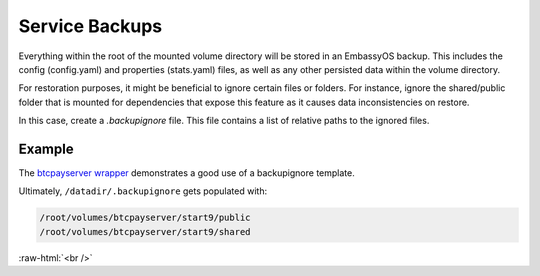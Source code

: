 .. _service_backups:

===============
Service Backups
===============

Everything within the root of the mounted volume directory will be stored in an EmbassyOS backup. This includes the config (config.yaml) and properties (stats.yaml) files, as well as any other persisted data within the volume directory. 

For restoration purposes, it might be beneficial to ignore certain files or folders. For instance, ignore the shared/public folder that is mounted for dependencies that expose this feature as it causes data inconsistencies on restore. 

In this case, create a `.backupignore` file. This file contains a list of relative paths to the ignored files. 


Example
-------

The `btcpayserver wrapper <https://github.com/Start9Labs/btcpayserver-wrapper/blob/master/configurator/src/templates/.backupignore.templates>`_ demonstrates a good use of a backupignore template.

Ultimately, ``/datadir/.backupignore`` gets populated with: 

.. code::

    /root/volumes/btcpayserver/start9/public
    /root/volumes/btcpayserver/start9/shared

.. role:: raw-html(raw)
    :format: html

:raw-html:`<br />`